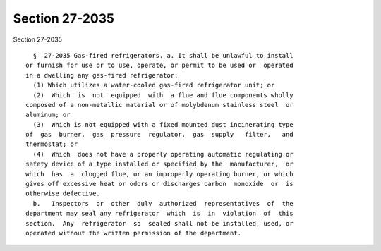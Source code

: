 Section 27-2035
===============

Section 27-2035 ::    
        
     
        §  27-2035 Gas-fired refrigerators. a. It shall be unlawful to install
      or furnish for use or to use, operate, or permit to be used or  operated
      in a dwelling any gas-fired refrigerator:
        (1) Which utilizes a water-cooled gas-fired refrigerator unit; or
        (2)  Which  is  not  equipped  with  a flue and flue components wholly
      composed of a non-metallic material or of molybdenum stainless steel  or
      aluminum; or
        (3)  Which is not equipped with a fixed mounted dust incinerating type
      of  gas  burner,  gas  pressure  regulator,  gas  supply   filter,   and
      thermostat; or
        (4)  Which  does not have a properly operating automatic regulating or
      safety device of a type installed or specified by the  manufacturer,  or
      which  has  a  clogged flue, or an improperly operating burner, or which
      gives off excessive heat or odors or discharges carbon  monoxide  or  is
      otherwise defective.
        b.   Inspectors  or  other  duly  authorized  representatives  of  the
      department may seal any refrigerator  which  is  in  violation  of  this
      section.  Any  refrigerator  so  sealed shall not be installed, used, or
      operated without the written permission of the department.
    
    
    
    
    
    
    